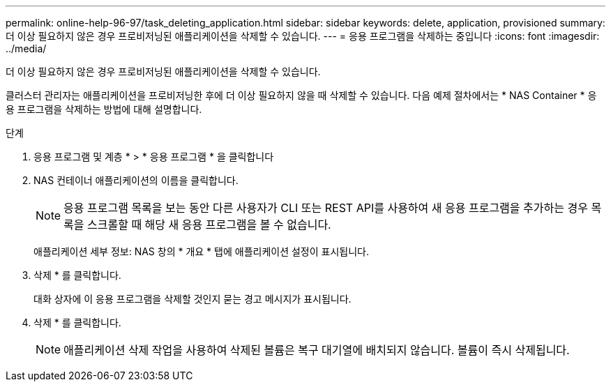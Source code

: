 ---
permalink: online-help-96-97/task_deleting_application.html 
sidebar: sidebar 
keywords: delete, application, provisioned 
summary: 더 이상 필요하지 않은 경우 프로비저닝된 애플리케이션을 삭제할 수 있습니다. 
---
= 응용 프로그램을 삭제하는 중입니다
:icons: font
:imagesdir: ../media/


[role="lead"]
더 이상 필요하지 않은 경우 프로비저닝된 애플리케이션을 삭제할 수 있습니다.

클러스터 관리자는 애플리케이션을 프로비저닝한 후에 더 이상 필요하지 않을 때 삭제할 수 있습니다. 다음 예제 절차에서는 * NAS Container * 응용 프로그램을 삭제하는 방법에 대해 설명합니다.

.단계
. 응용 프로그램 및 계층 * > * 응용 프로그램 * 을 클릭합니다
. NAS 컨테이너 애플리케이션의 이름을 클릭합니다.
+
[NOTE]
====
응용 프로그램 목록을 보는 동안 다른 사용자가 CLI 또는 REST API를 사용하여 새 응용 프로그램을 추가하는 경우 목록을 스크롤할 때 해당 새 응용 프로그램을 볼 수 없습니다.

====
+
애플리케이션 세부 정보: NAS 창의 * 개요 * 탭에 애플리케이션 설정이 표시됩니다.

. 삭제 * 를 클릭합니다.
+
대화 상자에 이 응용 프로그램을 삭제할 것인지 묻는 경고 메시지가 표시됩니다.

. 삭제 * 를 클릭합니다.
+
[NOTE]
====
애플리케이션 삭제 작업을 사용하여 삭제된 볼륨은 복구 대기열에 배치되지 않습니다. 볼륨이 즉시 삭제됩니다.

====

